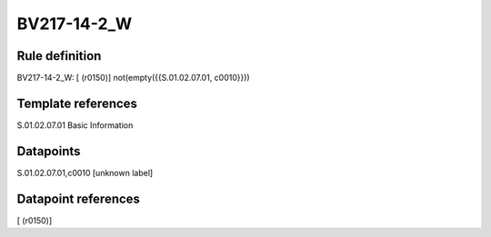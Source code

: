============
BV217-14-2_W
============

Rule definition
---------------

BV217-14-2_W: [ (r0150)] not(empty({{S.01.02.07.01, c0010}}))


Template references
-------------------

S.01.02.07.01 Basic Information


Datapoints
----------

S.01.02.07.01,c0010 [unknown label]


Datapoint references
--------------------

[ (r0150)]
